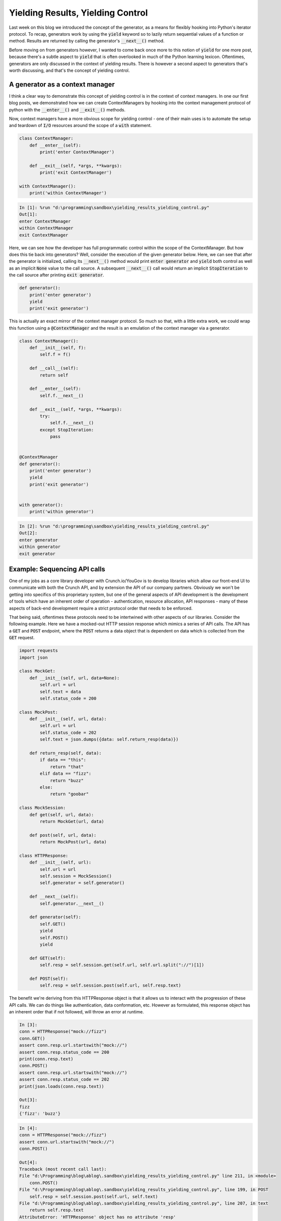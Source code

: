 .. post:: 13 Nov, 2020
   :tags: Python, Generators
   :category: Iterators
   :author: Michael Green
   :location: California, United States

==================================
Yielding Results, Yielding Control
==================================

.. image:: ../images/control.jpg

Last week on this blog we introduced the concept of the generator, as a means for flexibly hooking into Python's iterator protocol. To recap, generators work by using the :code:`yield` keyword so to lazily return sequential values of a function or method. Results are returned by calling the generator's :code:`__next__()` method.

Before moving on from generators however, I wanted to come back once more to this notion of :code:`yield` for one more post, because there's a subtle aspect to :code:`yield` that is often overlooked in much of the Python learning lexicon. Oftentimes, generators are only discussed in the context of yielding results. There is however a second aspect to generators that's worth discussing, and that's the concept of yielding control. 

A generator as a context manager
--------------------------------

I think a clear way to demonstrate this concept of yielding control is in the context of context managers. In one our first blog posts, we demonstrated how we can create ContextManagers by hooking into the context management protocol of python with the :code:`__enter__()` and :code:`__exit__()` methods.

Now, context managers have a more obvious scope for yielding control - one of their main uses is to automate the setup and teardown of :code:`I/O` resources around the scope of a :code:`with` statement.

.. code-block:: python

    class ContextManager:
        def __enter__(self):
            print('enter ContextManager')

        def __exit__(self, *args, **kwargs):
            print('exit ContextManager')

    with ContextManager(): 
        print('within ContextManager')

.. code-block:: general

    In [1]: %run "d:\programming\sandbox\yielding_results_yielding_control.py"
    Out[1]: 
    enter ContextManager
    within ContextManager
    exit ContextManager

Here, we can see how the developer has full programmatic control within the scope of the ContextManager. But how does this tie back into generators? Well, consider the execution of the given generator below. Here, we can see that after the generator is initialized, calling its :code:`__next__()` method would print :code:`enter generator` and :code:`yield` both control as well as an implicit :code:`None` value to the call source. A subsequent :code:`__next__()` call would return an implicit :code:`StopIteration` to the call source after printing :code:`exit generator`.

.. code-block:: python

    def generator():
        print('enter generator')
        yield
        print('exit generator')

This is actually an exact mirror of the context manager protocol. So much so that, with a little extra work, we could wrap this function using a :code:`@ContextManager` and the result is an emulation of the context manager via a generator.

.. code-block:: python

    class ContextManager():
        def __init__(self, f):
            self.f = f()

        def __call__(self):
            return self

        def __enter__(self):
            self.f.__next__()

        def __exit__(self, *args, **kwargs):
            try:
                self.f.__next__()
            except StopIteration:
                pass


    @ContextManager
    def generator():
        print('enter generator')
        yield
        print('exit generator')
    

    with generator():
        print('within generator')

.. code-block:: general

    In [2]: %run "d:\programming\sandbox\yielding_results_yielding_control.py"
    Out[2]: 
    enter generator
    within generator
    exit generator

Example: Sequencing API calls
-----------------------------

One of my jobs as a core library developer with Crunch.io/YouGov is to develop libraries which allow our front-end UI to communicate with both the Crunch API, and by extension the API of our company partners. Obviously we won't be getting into specifics of this proprietary system, but one of the general aspects of API development is the development of tools which have an inherent order of operation - authentication, resource allocation, API responses - many of these aspects of back-end development require a strict protocol order that needs to be enforced. 

That being said, oftentimes these protocols need to be intertwined with other aspects of our libraries. Consider the following example. Here we have a mocked-out HTTP session response which mimics a series of API calls. The API has a :code:`GET` and :code:`POST` endpoint, where the :code:`POST` returns a data object that is dependent on data which is collected from the :code:`GET` request.

.. code-block:: python

    import requests
    import json

    class MockGet:
        def __init__(self, url, data=None):
            self.url = url
            self.text = data
            self.status_code = 200

    class MockPost:
        def __init__(self, url, data):
            self.url = url
            self.status_code = 202
            self.text = json.dumps({data: self.return_resp(data)})

        def return_resp(self, data):
            if data == "this":
                return "that"
            elif data == "fizz":
                return "buzz"
            else:
                return "goobar"

    class MockSession:
        def get(self, url, data):
            return MockGet(url, data)

        def post(self, url, data):
            return MockPost(url, data)
        
    class HTTPResponse:
        def __init__(self, url):
            self.url = url
            self.session = MockSession()
            self.generator = self.generator()

        def __next__(self):
            self.generator.__next__()

        def generator(self):
            self.GET()
            yield
            self.POST()
            yield

        def GET(self):
            self.resp = self.session.get(self.url, self.url.split("://")[1])

        def POST(self):
            self.resp = self.session.post(self.url, self.resp.text)

The benefit we're deriving from this HTTPResponse object is that it allows us to interact with the progression of these API calls. We can do things like authentication, data conformation, etc. However as formulated, this response object has an inherent order that if not followed, will throw an error at runtime. 

.. code-block:: general

    In [3]:
    conn = HTTPResponse("mock://fizz")
    conn.GET()
    assert conn.resp.url.startswith("mock://")
    assert conn.resp.status_code == 200
    print(conn.resp.text)
    conn.POST()
    assert conn.resp.url.startswith("mock://")
    assert conn.resp.status_code == 202
    print(json.loads(conn.resp.text))

    Out[3]:
    fizz
    {'fizz': 'buzz'}

.. code-block:: general

    In [4]:
    conn = HTTPResponse("mock://fizz")
    assert conn.url.startswith("mock://")
    conn.POST()

    Out[4]:
    Traceback (most recent call last):
    File "d:\Programming\blog\ablog\.sandbox\yielding_results_yielding_control.py" line 211, in <module>
        conn.POST()
    File "d:\Programming\blog\ablog\.sandbox\yielding_results_yielding_control.py", line 199, in POST   
        self.resp = self.session.post(self.url, self.text)
    File "d:\Programming\blog\ablog\.sandbox\yielding_results_yielding_control.py", line 207, in text   
        return self.resp.text
    AttributeError: 'HTTPResponse' object has no attribute 'resp'

We can mitigate this issue without losing the desired control over our response object by wrapping the API functionality within the iterator protocol. To do this, lets create a generator method which, when called, executes a single step in the API progression before yielding control back to the user. Because we're only adding a single generator method to this object, we can also go ahead and wrap that in a :code:`__next__()` method of the :code:`HTTPResponse` for further simplicity.

.. code-block:: python

    class HTTPResponse:
        def __init__(self, url):
            self.url = url
            self.session = MockSession()
            self.generator = self.generator()

        def __next__(self):
            self.generator.__next__()

        def _GET(self):
            self.resp = self.session.get(self.url, self.url.split("://")[1])

        def _POST(self):
            self.resp = self.session.post(self.url, self.resp.text)

        def generator(self):
            self._GET()
            yield
            self._POST()
            yield

This object formulation allows us as library developers to specify the action sequence of our :code:`HTTPResponse` object without usurping an end-users ability to weave their own code into the sequence. End users now only need to call :code:`next()` instead of calling :code:`GET` and :code:`POST` in specific sequence. The result is a user experience that minimizes error without limiting interoperability.

.. code-block:: general

    In [5]:
    conn = HTTPResponse("mock://this")
    assert conn.url.startswith("mock://")
    next(conn)
    assert conn.url.startswith("mock://")
    assert conn.resp.status_code == 200
    print(conn.resp.text)
    next(conn)
    assert conn.url.startswith("mock://")
    assert conn.resp.status_code == 202
    print(json.loads(conn.resp.text))

    Out[5]:
    this
    {'this': 'that'}

Summary
-------

Generators are a great tool for Python developers. Not only do they allow us to control the timing of yielding results, but they also more fundamentally allow us to yield control of our code with a higher degree of nuance. This concept of yielding control gives us the opportunity to more precisely establish object paradigms and minimize the potential for errors in execution.

|
|
|
|

.. note::

   *If you enjoyed this post, be sure to* `follow <https://www.linkedin.com/in/1mikegrn/>`_ *me on LinkedIn, where I'll be posting more content regularly. You can find previous content at my blog's website,* `1mikegrn.github.io/blog <https://1mikegrn.github.io/blog>`_